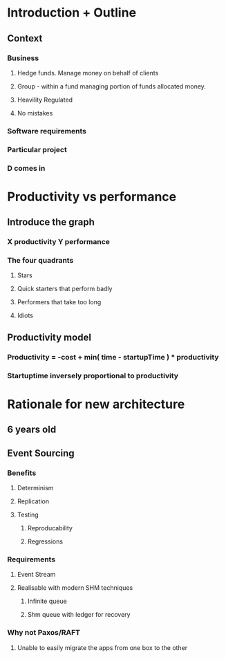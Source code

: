 * Introduction + Outline
** Context
*** Business

**** Hedge funds. Manage money on behalf of clients
**** Group - within a fund managing portion of funds allocated money.
**** Heavility Regulated
**** No mistakes

*** Software requirements
*** Particular project
*** D comes in

* Productivity vs performance

** Introduce the graph
*** X productivity Y performance
*** The four quadrants
**** Stars
**** Quick starters that perform badly
**** Performers that take too long
**** Idiots

** Productivity model

*** Productivity = -cost + min( time - startupTime ) * productivity
*** Startuptime inversely proportional to productivity

* Rationale for new architecture

** 6 years old

** Event Sourcing
*** Benefits
**** Determinism
**** Replication
**** Testing
***** Reproducability
***** Regressions
*** Requirements
**** Event Stream
**** Realisable with modern SHM techniques
***** Infinite queue
***** Shm queue with ledger for recovery

*** Why not Paxos/RAFT
**** Unable to easily migrate the apps from one box to the other

















